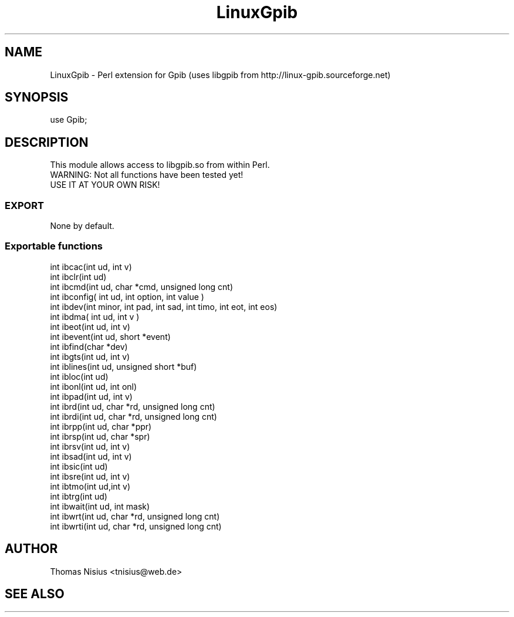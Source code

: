 .\" Automatically generated by Pod::Man 4.14 (Pod::Simple 3.40)
.\"
.\" Standard preamble:
.\" ========================================================================
.de Sp \" Vertical space (when we can't use .PP)
.if t .sp .5v
.if n .sp
..
.de Vb \" Begin verbatim text
.ft CW
.nf
.ne \\$1
..
.de Ve \" End verbatim text
.ft R
.fi
..
.\" Set up some character translations and predefined strings.  \*(-- will
.\" give an unbreakable dash, \*(PI will give pi, \*(L" will give a left
.\" double quote, and \*(R" will give a right double quote.  \*(C+ will
.\" give a nicer C++.  Capital omega is used to do unbreakable dashes and
.\" therefore won't be available.  \*(C` and \*(C' expand to `' in nroff,
.\" nothing in troff, for use with C<>.
.tr \(*W-
.ds C+ C\v'-.1v'\h'-1p'\s-2+\h'-1p'+\s0\v'.1v'\h'-1p'
.ie n \{\
.    ds -- \(*W-
.    ds PI pi
.    if (\n(.H=4u)&(1m=24u) .ds -- \(*W\h'-12u'\(*W\h'-12u'-\" diablo 10 pitch
.    if (\n(.H=4u)&(1m=20u) .ds -- \(*W\h'-12u'\(*W\h'-8u'-\"  diablo 12 pitch
.    ds L" ""
.    ds R" ""
.    ds C` ""
.    ds C' ""
'br\}
.el\{\
.    ds -- \|\(em\|
.    ds PI \(*p
.    ds L" ``
.    ds R" ''
.    ds C`
.    ds C'
'br\}
.\"
.\" Escape single quotes in literal strings from groff's Unicode transform.
.ie \n(.g .ds Aq \(aq
.el       .ds Aq '
.\"
.\" If the F register is >0, we'll generate index entries on stderr for
.\" titles (.TH), headers (.SH), subsections (.SS), items (.Ip), and index
.\" entries marked with X<> in POD.  Of course, you'll have to process the
.\" output yourself in some meaningful fashion.
.\"
.\" Avoid warning from groff about undefined register 'F'.
.de IX
..
.nr rF 0
.if \n(.g .if rF .nr rF 1
.if (\n(rF:(\n(.g==0)) \{\
.    if \nF \{\
.        de IX
.        tm Index:\\$1\t\\n%\t"\\$2"
..
.        if !\nF==2 \{\
.            nr % 0
.            nr F 2
.        \}
.    \}
.\}
.rr rF
.\" ========================================================================
.\"
.IX Title "LinuxGpib 3pm"
.TH LinuxGpib 3pm "2020-12-29" "perl v5.32.1" "User Contributed Perl Documentation"
.\" For nroff, turn off justification.  Always turn off hyphenation; it makes
.\" way too many mistakes in technical documents.
.if n .ad l
.nh
.SH "NAME"
.Vb 1
\&  LinuxGpib \- Perl extension for Gpib (uses libgpib from http://linux\-gpib.sourceforge.net)
.Ve
.SH "SYNOPSIS"
.IX Header "SYNOPSIS"
.Vb 1
\&  use Gpib;
.Ve
.SH "DESCRIPTION"
.IX Header "DESCRIPTION"
.Vb 1
\&  This module allows access to libgpib.so from within Perl.
\&
\&  WARNING: Not all functions have been tested yet!
\&  USE IT AT YOUR OWN RISK!
.Ve
.SS "\s-1EXPORT\s0"
.IX Subsection "EXPORT"
None by default.
.SS "Exportable functions"
.IX Subsection "Exportable functions"
.Vb 10
\&  int ibcac(int ud, int v)
\&  int ibclr(int ud)
\&  int ibcmd(int ud, char *cmd, unsigned long cnt)
\&  int ibconfig( int ud, int option, int value )
\&  int ibdev(int minor, int pad, int sad, int timo, int eot, int eos)
\&  int ibdma( int ud, int v )
\&  int ibeot(int ud, int v)
\&  int ibevent(int ud, short *event)
\&  int ibfind(char *dev)
\&  int ibgts(int ud, int v)
\&  int iblines(int ud, unsigned short *buf)
\&  int ibloc(int ud)
\&  int ibonl(int ud, int onl)
\&  int ibpad(int ud, int v)
\&  int ibrd(int ud, char *rd, unsigned long cnt)
\&  int ibrdi(int ud, char *rd, unsigned long cnt)
\&  int ibrpp(int ud, char *ppr)
\&  int ibrsp(int ud, char *spr)
\&  int ibrsv(int ud, int v)
\&  int ibsad(int ud, int v)
\&  int ibsic(int ud)
\&  int ibsre(int ud, int v)
\&  int ibtmo(int ud,int v)
\&  int ibtrg(int ud)
\&  int ibwait(int ud, int mask)
\&  int ibwrt(int ud, char *rd, unsigned long cnt)
\&  int ibwrti(int ud, char *rd, unsigned long cnt)
.Ve
.SH "AUTHOR"
.IX Header "AUTHOR"
.Vb 1
\&  Thomas Nisius <tnisius@web.de>
.Ve
.SH "SEE ALSO"
.IX Header "SEE ALSO"
